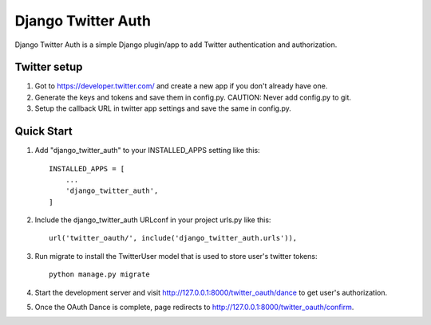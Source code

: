 =====
Django Twitter Auth
=====

Django Twitter Auth is a simple Django plugin/app to add Twitter authentication and authorization.


Twitter setup
-------------

1. Got to https://developer.twitter.com/ and create a new app if you don't already have one.

2. Generate the keys and tokens and save them in config.py. CAUTION: Never add config.py to git.

3. Setup the callback URL in twitter app settings and save the same in config.py.


Quick Start
-----------

1. Add "django_twitter_auth" to your INSTALLED_APPS setting like this::

    INSTALLED_APPS = [
        ...
        'django_twitter_auth',
    ]

2. Include the django_twitter_auth URLconf in your project urls.py like this::

    url('twitter_oauth/', include('django_twitter_auth.urls')),
    
3. Run migrate to install the TwitterUser model that is used to store user's twitter tokens::

		python manage.py migrate
    
4. Start the development server and visit http://127.0.0.1:8000/twitter_oauth/dance
   to get user's authorization.

5. Once the OAuth Dance is complete, page redirects to http://127.0.0.1:8000/twitter_oauth/confirm.
